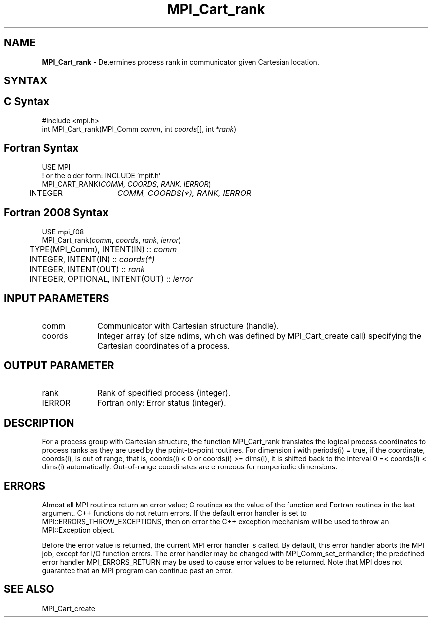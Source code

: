 .\" -*- nroff -*-
.\" Copyright 2010 Cisco Systems, Inc.  All rights reserved.
.\" Copyright 2006-2008 Sun Microsystems, Inc.
.\" Copyright (c) 1996 Thinking Machines Corporation
.\" $COPYRIGHT$
.TH MPI_Cart_rank 3 "May 26, 2022" "4.1.4" "Open MPI"
.SH NAME
\fBMPI_Cart_rank \fP \-  Determines process rank in communicator given Cartesian location.

.SH SYNTAX
.ft R
.SH C Syntax
.nf
#include <mpi.h>
int MPI_Cart_rank(MPI_Comm \fIcomm\fP, int\fI coords\fP[], int\fI *rank\fP)

.fi
.SH Fortran Syntax
.nf
USE MPI
! or the older form: INCLUDE 'mpif.h'
MPI_CART_RANK(\fICOMM, COORDS, RANK, IERROR\fP)
	INTEGER	\fICOMM, COORDS(*), RANK, IERROR\fP

.fi
.SH Fortran 2008 Syntax
.nf
USE mpi_f08
MPI_Cart_rank(\fIcomm\fP, \fIcoords\fP, \fIrank\fP, \fIierror\fP)
	TYPE(MPI_Comm), INTENT(IN) :: \fIcomm\fP
	INTEGER, INTENT(IN) :: \fIcoords(*)\fP
	INTEGER, INTENT(OUT) :: \fIrank\fP
	INTEGER, OPTIONAL, INTENT(OUT) :: \fIierror\fP

.fi
.SH INPUT PARAMETERS
.ft R
.TP 1i
comm
Communicator with Cartesian structure (handle).
.TP 1i
coords
Integer array (of size ndims, which was defined by MPI_Cart_create call) specifying the Cartesian coordinates of a process.

.SH OUTPUT PARAMETER
.ft R
.TP 1i
rank
Rank of specified process (integer).
.ft R
.TP 1i
IERROR
Fortran only: Error status (integer).

.SH DESCRIPTION
.ft R
For a process group with Cartesian structure, the function MPI_Cart_rank
translates the logical process coordinates to process ranks as they are used by the point-to-point routines.  For dimension i with periods(i) = true, if the coordinate, coords(i), is out of range, that is, coords(i) < 0 or  coords(i) >= dims(i), it is shifted back to the interval  0 =< coords(i) < dims(i) automatically. Out-of-range coordinates are erroneous for nonperiodic dimensions.

.SH ERRORS
Almost all MPI routines return an error value; C routines as the value of the function and Fortran routines in the last argument. C++ functions do not return errors. If the default error handler is set to MPI::ERRORS_THROW_EXCEPTIONS, then on error the C++ exception mechanism will be used to throw an MPI::Exception object.
.sp
Before the error value is returned, the current MPI error handler is
called. By default, this error handler aborts the MPI job, except for I/O function errors. The error handler may be changed with MPI_Comm_set_errhandler; the predefined error handler MPI_ERRORS_RETURN may be used to cause error values to be returned. Note that MPI does not guarantee that an MPI program can continue past an error.

.SH SEE ALSO
.sp
MPI_Cart_create
